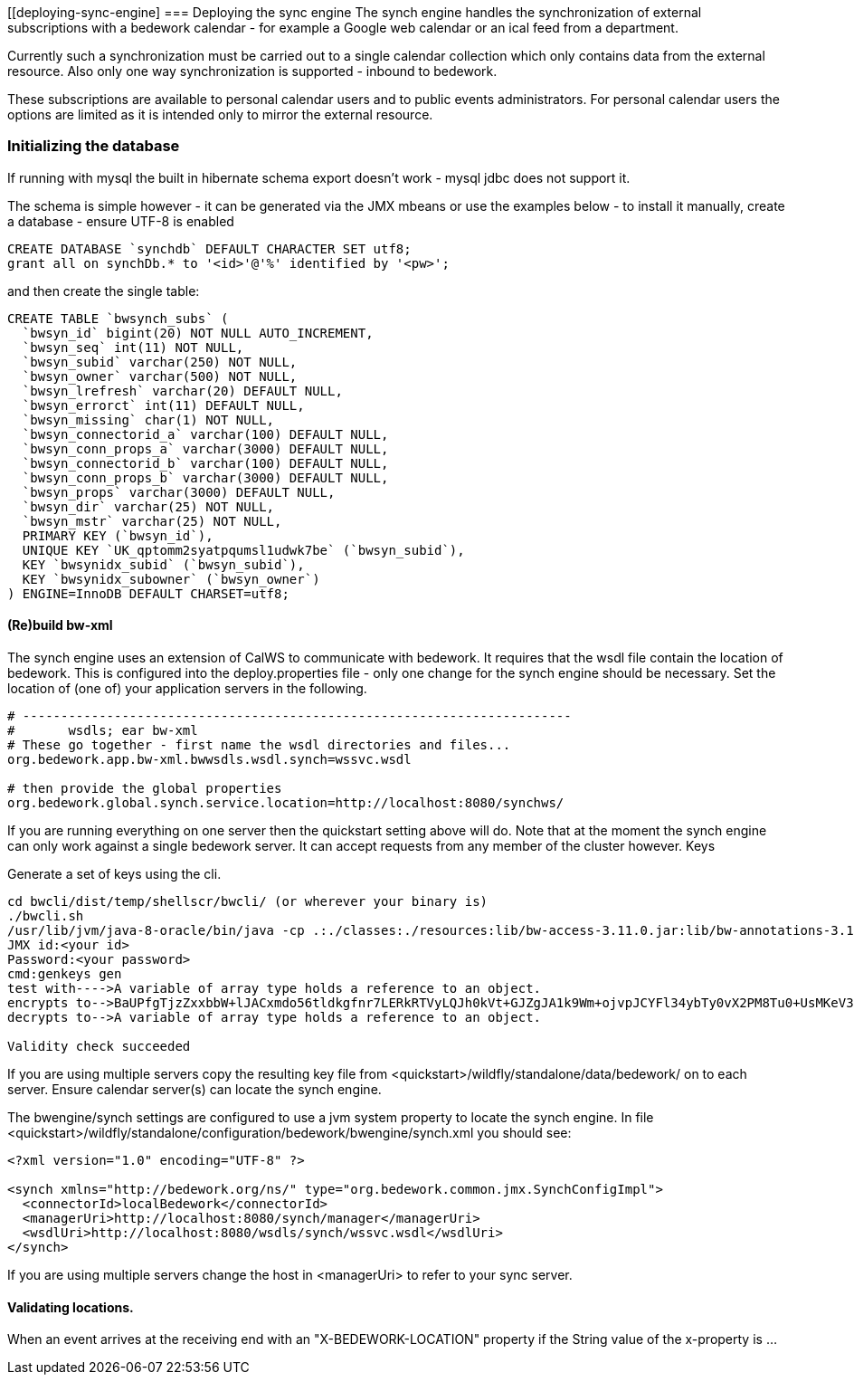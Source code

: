 [[deploying-sync-engine]
=== Deploying the sync engine
The synch engine handles the synchronization of external subscriptions with a bedework calendar - for example a Google web calendar or an ical feed from a department.

Currently such a synchronization must be carried out to a single calendar collection which only contains data from the external resource. Also only one way synchronization is supported - inbound to bedework.

These subscriptions are available to personal calendar users and to public events administrators. For personal calendar users the options are limited as it is intended only to mirror the external resource.

=== Initializing the database
If running with mysql the built in hibernate schema export doesn't work - mysql jdbc does not support it.

The schema is simple however - it can be generated via the JMX mbeans or use the examples below - to install it manually, create a database - ensure UTF-8 is enabled

[source]
----
CREATE DATABASE `synchdb` DEFAULT CHARACTER SET utf8;
grant all on synchDb.* to '<id>'@'%' identified by '<pw>'; 
----

and then create the single table:

[source]
----
CREATE TABLE `bwsynch_subs` (
  `bwsyn_id` bigint(20) NOT NULL AUTO_INCREMENT,
  `bwsyn_seq` int(11) NOT NULL,
  `bwsyn_subid` varchar(250) NOT NULL,
  `bwsyn_owner` varchar(500) NOT NULL,
  `bwsyn_lrefresh` varchar(20) DEFAULT NULL,
  `bwsyn_errorct` int(11) DEFAULT NULL,
  `bwsyn_missing` char(1) NOT NULL,
  `bwsyn_connectorid_a` varchar(100) DEFAULT NULL,
  `bwsyn_conn_props_a` varchar(3000) DEFAULT NULL,
  `bwsyn_connectorid_b` varchar(100) DEFAULT NULL,
  `bwsyn_conn_props_b` varchar(3000) DEFAULT NULL,
  `bwsyn_props` varchar(3000) DEFAULT NULL,
  `bwsyn_dir` varchar(25) NOT NULL,
  `bwsyn_mstr` varchar(25) NOT NULL,
  PRIMARY KEY (`bwsyn_id`),
  UNIQUE KEY `UK_qptomm2syatpqumsl1udwk7be` (`bwsyn_subid`),
  KEY `bwsynidx_subid` (`bwsyn_subid`),
  KEY `bwsynidx_subowner` (`bwsyn_owner`)
) ENGINE=InnoDB DEFAULT CHARSET=utf8;

----

==== (Re)build bw-xml

The synch engine uses an extension of CalWS to communicate with bedework. It requires that the wsdl file contain the location of bedework. This is configured into the deploy.properties file - only one change for the synch engine should be necessary. Set the location of (one of) your application servers in the following.

[source]
----
# ------------------------------------------------------------------------
#       wsdls; ear bw-xml
# These go together - first name the wsdl directories and files...
org.bedework.app.bw-xml.bwwsdls.wsdl.synch=wssvc.wsdl

# then provide the global properties
org.bedework.global.synch.service.location=http://localhost:8080/synchws/ 

----

If you are running everything on one server then the quickstart setting above will do. Note that at the moment the synch engine can only work against a single bedework server. It can accept requests from any member of the cluster however.
Keys

Generate a set of keys using the cli.

[source]
----
cd bwcli/dist/temp/shellscr/bwcli/ (or wherever your binary is)
./bwcli.sh 
/usr/lib/jvm/java-8-oracle/bin/java -cp .:./classes:./resources:lib/bw-access-3.11.0.jar:lib/bw-annotations-3.11.0.jar:lib/bw-calfacade-3.11.0.jar:lib/bwcli-3.11.0.jar:lib/bw-ical4j-vcard-1.0.5.jar:lib/commons-collections4-4.0.jar:lib/commons-lang-2.3.jar:lib/commons-lang3-3.3.2.jar:lib/commons-logging.jar:lib/httpclient-osgi-4.3.3.jar:lib/ical4j-2.0.6.jar:lib/jackson-annotations-2.1.1.jar:lib/jackson-core-2.1.1.jar:lib/jackson-databind-2.1.1.jar:lib/jolokia-client-java-1.3.1.jar:lib/json-simple-1.1.1.jar:lib/log4j-1.2.8.jar:lib/rpiutil-3.11.0.jar org.bedework.bwcli.BwCli
JMX id:<your id>
Password:<your password>
cmd:genkeys gen
test with---->A variable of array type holds a reference to an object. 
encrypts to-->BaUPfgTjzZxxbbW+lJACxmdo56tldkgfnr7LERkRTVyLQJh0kVt+GJZgJA1k9Wm+ojvpJCYFl34ybTy0vX2PM8Tu0+UsMKeV3HDi24NW6cH+C+QQ6XATLtskiBPhUQufpHBIKCke08PNh24xCoIk9+hllLgQQNCgVB1JQnQA0ak=
decrypts to-->A variable of array type holds a reference to an object. 

Validity check succeeded
----

If you are using multiple servers copy the resulting key file from <quickstart>/wildfly/standalone/data/bedework/ on to each server.
Ensure calendar server(s) can locate the synch engine.

The bwengine/synch settings are configured to use a jvm system property to locate the synch engine. In file <quickstart>/wildfly/standalone/configuration/bedework/bwengine/synch.xml you should see:

[source,xml]
----
<?xml version="1.0" encoding="UTF-8" ?>

<synch xmlns="http://bedework.org/ns/" type="org.bedework.common.jmx.SynchConfigImpl">
  <connectorId>localBedework</connectorId>
  <managerUri>http://localhost:8080/synch/manager</managerUri>
  <wsdlUri>http://localhost:8080/wsdls/synch/wssvc.wsdl</wsdlUri>
</synch>
----

If you are using multiple servers change the host in <managerUri> to refer to your sync server.

==== Validating locations.
When an event arrives at the receiving end with an "X-BEDEWORK-LOCATION" property if the String value of the x-property is ...